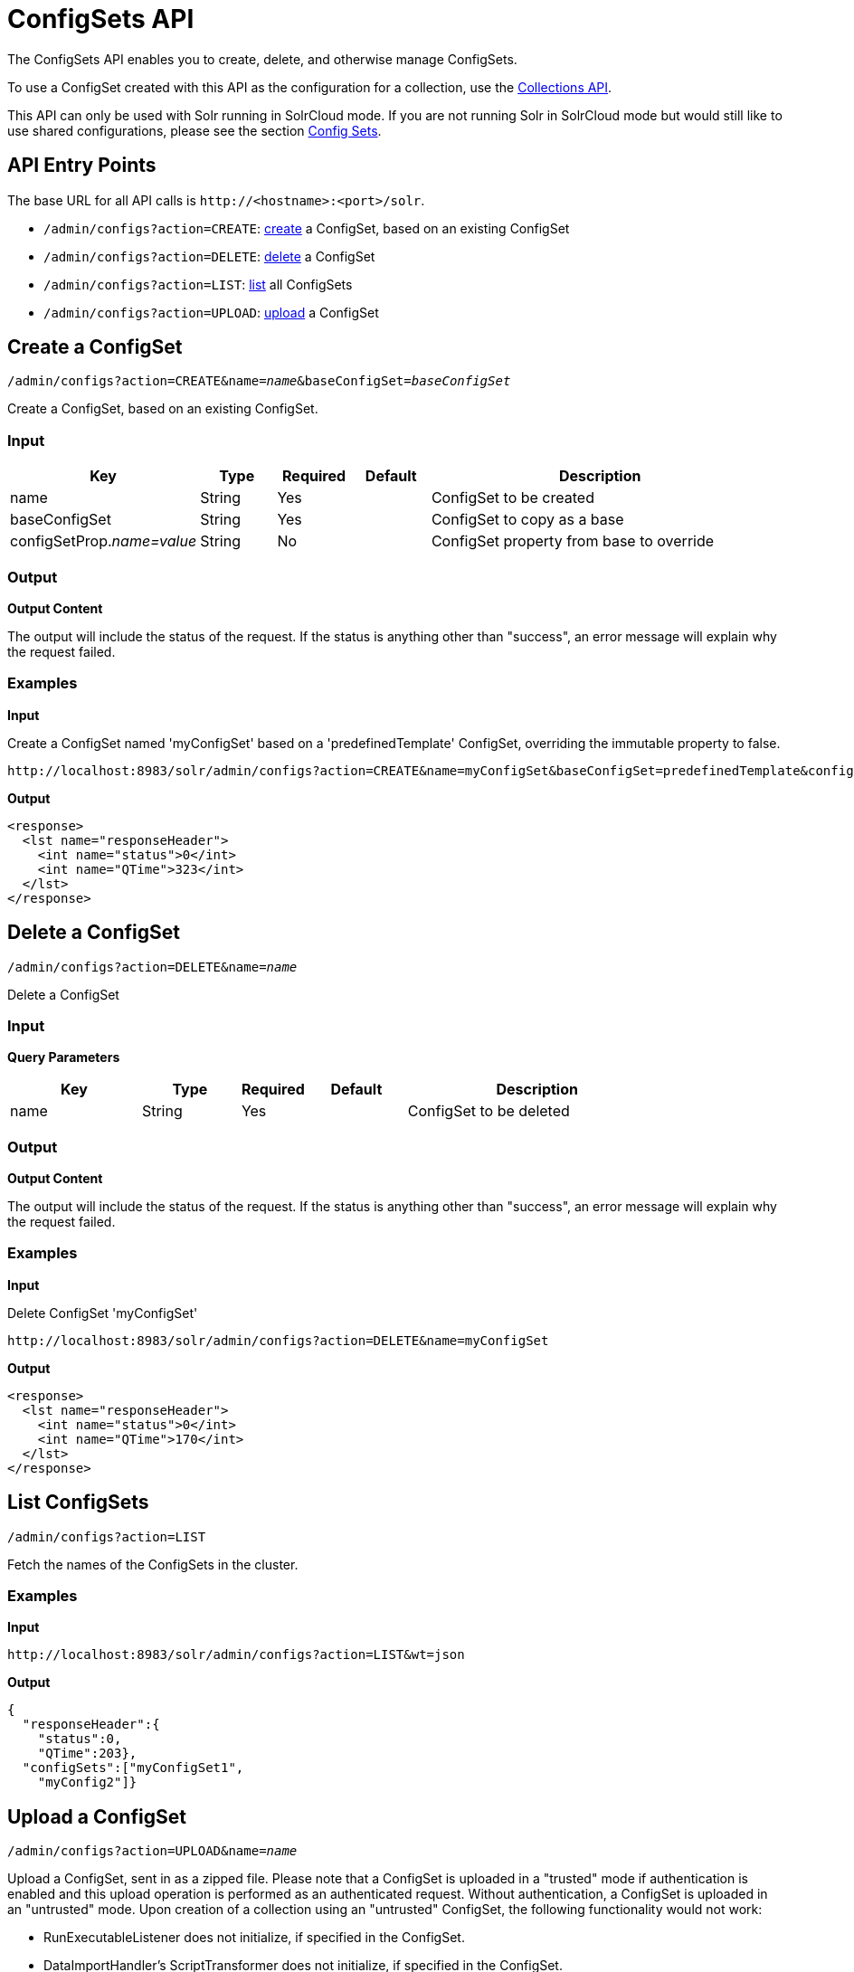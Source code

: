 = ConfigSets API
:page-shortname: configsets-api
:page-permalink: configsets-api.html
// Licensed to the Apache Software Foundation (ASF) under one
// or more contributor license agreements.  See the NOTICE file
// distributed with this work for additional information
// regarding copyright ownership.  The ASF licenses this file
// to you under the Apache License, Version 2.0 (the
// "License"); you may not use this file except in compliance
// with the License.  You may obtain a copy of the License at
//
//   http://www.apache.org/licenses/LICENSE-2.0
//
// Unless required by applicable law or agreed to in writing,
// software distributed under the License is distributed on an
// "AS IS" BASIS, WITHOUT WARRANTIES OR CONDITIONS OF ANY
// KIND, either express or implied.  See the License for the
// specific language governing permissions and limitations
// under the License.

The ConfigSets API enables you to create, delete, and otherwise manage ConfigSets.

To use a ConfigSet created with this API as the configuration for a collection, use the <<collections-api.adoc#collections-api,Collections API>>.

This API can only be used with Solr running in SolrCloud mode. If you are not running Solr in SolrCloud mode but would still like to use shared configurations, please see the section <<config-sets.adoc#config-sets,Config Sets>>.

[[ConfigSetsAPI-APIEntryPoints]]
== API Entry Points

The base URL for all API calls is `\http://<hostname>:<port>/solr`.

* `/admin/configs?action=CREATE`: <<ConfigSetsAPI-create,create>> a ConfigSet, based on an existing ConfigSet
* `/admin/configs?action=DELETE`: <<ConfigSetsAPI-delete,delete>> a ConfigSet
* `/admin/configs?action=LIST`: <<ConfigSetsAPI-list,list>> all ConfigSets
* `/admin/configs?action=UPLOAD`: <<ConfigSetsAPI-upload,upload>> a ConfigSet

[[ConfigSetsAPI-createCreateaConfigSet]]

[[ConfigSetsAPI-create]]
== Create a ConfigSet

`/admin/configs?action=CREATE&name=_name_&baseConfigSet=_baseConfigSet_`

Create a ConfigSet, based on an existing ConfigSet.

[[ConfigSetsAPI-Input]]
=== Input

// TODO: Change column width to %autowidth.spread when https://github.com/asciidoctor/asciidoctor-pdf/issues/599 is fixed

[cols="25,10,10,10,45",options="header"]
|===
|Key |Type |Required |Default |Description
|name |String |Yes | |ConfigSet to be created
|baseConfigSet |String |Yes | |ConfigSet to copy as a base
|configSetProp._name=value_ |String |No | |ConfigSet property from base to override
|===

[[ConfigSetsAPI-Output]]
=== Output

*Output Content*

The output will include the status of the request. If the status is anything other than "success", an error message will explain why the request failed.

[[ConfigSetsAPI-Examples]]
=== Examples

*Input*

Create a ConfigSet named 'myConfigSet' based on a 'predefinedTemplate' ConfigSet, overriding the immutable property to false.

[source,text]
----
http://localhost:8983/solr/admin/configs?action=CREATE&name=myConfigSet&baseConfigSet=predefinedTemplate&configSetProp.immutable=false
----

*Output*

[source,xml]
----
<response>
  <lst name="responseHeader">
    <int name="status">0</int>
    <int name="QTime">323</int>
  </lst>
</response>
----

[[ConfigSetsAPI-deleteDeleteaConfigSet]]

[[ConfigSetsAPI-delete]]
== Delete a ConfigSet

`/admin/configs?action=DELETE&name=_name_`

Delete a ConfigSet

[[ConfigSetsAPI-Input.1]]
=== Input

*Query Parameters*

// TODO: Change column width to %autowidth.spread when https://github.com/asciidoctor/asciidoctor-pdf/issues/599 is fixed

[cols="20,15,10,15,40",options="header"]
|===
|Key |Type |Required |Default |Description
|name |String |Yes | |ConfigSet to be deleted
|===

[[ConfigSetsAPI-Output.1]]
=== Output

*Output Content*

The output will include the status of the request. If the status is anything other than "success", an error message will explain why the request failed.

[[ConfigSetsAPI-Examples.1]]
=== Examples

*Input*

Delete ConfigSet 'myConfigSet'

[source,text]
----
http://localhost:8983/solr/admin/configs?action=DELETE&name=myConfigSet
----

*Output*

[source,xml]
----
<response>
  <lst name="responseHeader">
    <int name="status">0</int>
    <int name="QTime">170</int>
  </lst>
</response>
----

[[ConfigSetsAPI-list]]
== List ConfigSets

`/admin/configs?action=LIST`

Fetch the names of the ConfigSets in the cluster.

[[ConfigSetsAPI-Examples.2]]
=== Examples

*Input*

[source,text]
----
http://localhost:8983/solr/admin/configs?action=LIST&wt=json
----

*Output*

[source,json]
----
{
  "responseHeader":{
    "status":0,
    "QTime":203},
  "configSets":["myConfigSet1",
    "myConfig2"]}
----

[[ConfigSetsAPI-upload]]
== Upload a ConfigSet

`/admin/configs?action=UPLOAD&name=_name_`

Upload a ConfigSet, sent in as a zipped file. Please note that a ConfigSet is uploaded in a "trusted" mode if authentication is enabled and this upload operation is performed as an authenticated request. Without authentication, a ConfigSet is uploaded in an "untrusted" mode. Upon creation of a collection using an "untrusted" ConfigSet, the following functionality would not work:

 * RunExecutableListener does not initialize, if specified in the ConfigSet.
 * DataImportHandler's ScriptTransformer does not initialize, if specified in the ConfigSet.
 * XSLT transformer (tr parameter) cannot be used at request processing time.
 * StatelessScriptUpdateProcessor does not initialize, if specified in the ConfigSet.

[[ConfigSetsAPI-Input.3]]
=== Input

// TODO: Change column width to %autowidth.spread when https://github.com/asciidoctor/asciidoctor-pdf/issues/599 is fixed

[cols="20,15,10,15,40",options="header"]
|===
|Key |Type |Required |Default |Description
|name |String |Yes | |ConfigSet to be created
|===

The body of the request should contain a zipped config set.

[[ConfigSetsAPI-Output.3]]
=== Output

*Output Content*

The output will include the status of the request. If the status is anything other than "success", an error message will explain why the request failed.

[[ConfigSetsAPI-Examples.3]]
=== Examples

Create a ConfigSet named 'myConfigSet' based on a 'predefinedTemplate' ConfigSet, overriding the immutable property to false.

[source,text]
----
curl -X POST -d @myconfigset.zip http://localhost:8983/solr/admin/configs?action=CREATE&name=myConfigSet --header "Content-Type:text/xml"
----
